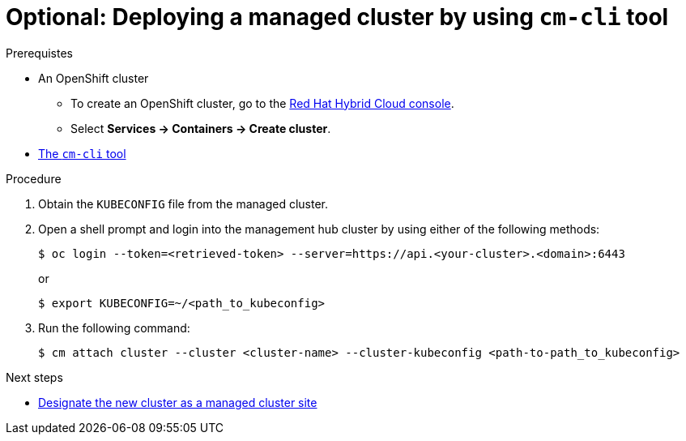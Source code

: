 :_content-type: PROCEDURE
:imagesdir: ../../images

[id="deploying-managed-cluster-using-cm-cli-tool"]
= Optional: Deploying a managed cluster by using `cm-cli` tool

.Prerequistes

* An OpenShift cluster
 ** To create an OpenShift cluster, go to the https://console.redhat.com/[Red Hat Hybrid Cloud console].
 ** Select *Services \-> Containers \-> Create cluster*.

* https://github.com/open-cluster-management/cm-cli/#installation[The `cm-cli` tool]

.Procedure

. Obtain the `KUBECONFIG` file from the managed cluster.

. Open a shell prompt and login into the management hub cluster by using either of the following methods:
+
[source,terminal]
----
$ oc login --token=<retrieved-token> --server=https://api.<your-cluster>.<domain>:6443
----
or
+
[source,terminal]
----
$ export KUBECONFIG=~/<path_to_kubeconfig>
----

. Run the following command:
+
[source,terminal]
----
$ cm attach cluster --cluster <cluster-name> --cluster-kubeconfig <path-to-path_to_kubeconfig>
----

[role="_next-steps"]
.Next steps
* <<designate-cluster-as-a-managed-cluster-site,Designate the new cluster as a managed cluster site>>
